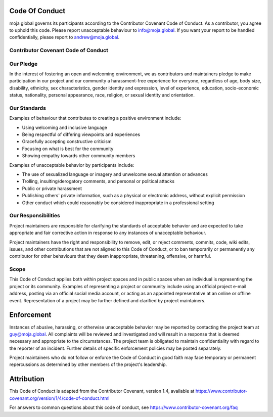 .. _contributing:

Code Of Conduct
===============

moja global governs its participants according to the Contributor
Covenant Code of Conduct. As a contributor, you agree to uphold this
code. Please report unacceptable behaviour to info@moja.global. If you
want your report to be handled confidentially, please report to
andrew@moja.global.

Contributor Covenant Code of Conduct
------------------------------------

Our Pledge
----------

In the interest of fostering an open and welcoming environment, we as
contributors and maintainers pledge to make participation in our project
and our community a harassment-free experience for everyone, regardless
of age, body size, disability, ethnicity, sex characteristics, gender
identity and expression, level of experience, education, socio-economic
status, nationality, personal appearance, race, religion, or sexual
identity and orientation.

Our Standards
-------------

Examples of behaviour that contributes to creating a positive
environment include:

-  Using welcoming and inclusive language
-  Being respectful of differing viewpoints and experiences
-  Gracefully accepting constructive criticism
-  Focusing on what is best for the community
-  Showing empathy towards other community members

Examples of unacceptable behavior by participants include:

-  The use of sexualized language or imagery and unwelcome sexual
   attention or advances
-  Trolling, insulting/derogatory comments, and personal or political
   attacks
-  Public or private harassment
-  Publishing others' private information, such as a physical or
   electronic address, without explicit permission
-  Other conduct which could reasonably be considered inappropriate in a
   professional setting

Our Responsibilities
--------------------

Project maintainers are responsible for clarifying the standards of
acceptable behavior and are expected to take appropriate and fair
corrective action in response to any instances of unacceptable
behaviour.

Project maintainers have the right and responsibility to remove, edit,
or reject comments, commits, code, wiki edits, issues, and other
contributions that are not aligned to this Code of Conduct, or to ban
temporarily or permanently any contributor for other behaviours that
they deem inappropriate, threatening, offensive, or harmful.

Scope
-----

This Code of Conduct applies both within project spaces and in public
spaces when an individual is representing the project or its community.
Examples of representing a project or community include using an
official project e-mail address, posting via an official social media
account, or acting as an appointed representative at an online or
offline event. Representation of a project may be further defined and
clarified by project maintainers.

Enforcement
===========

Instances of abusive, harassing, or otherwise unacceptable behavior may
be reported by contacting the project team at guy@moja.global. All
complaints will be reviewed and investigated and will result in a
response that is deemed necessary and appropriate to the circumstances.
The project team is obligated to maintain confidentiality with regard to
the reporter of an incident. Further details of specific enforcement
policies may be posted separately.

Project maintainers who do not follow or enforce the Code of Conduct in
good faith may face temporary or permanent repercussions as determined
by other members of the project's leadership.

Attribution
===========

This Code of Conduct is adapted from the Contributor Covenant, version
1.4, available at
https://www.contributor-covenant.org/version/1/4/code-of-conduct.html

For answers to common questions about this code of conduct, see
https://www.contributor-covenant.org/faq